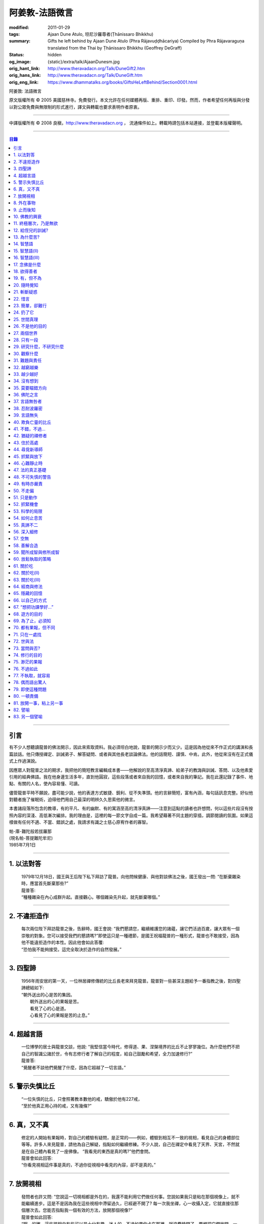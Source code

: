 阿姜敦-法語微言
===============

:modified: 2011-01-29
:tags: Ajaan Dune Atulo, 坦尼沙羅尊者(Ṭhānissaro Bhikkhu)
:summary: Gifts he left behind
          by Ajaan Dune Atulo
          (Phra Rājavuḍḍhācariya)
          Compiled by
          Phra Rājavaraguṇa
          translated from the Thai by
          Ṭhānissaro Bhikkhu (Geoffrey DeGraff)
:status: hidden
:og_image: {static}/extra/talk/AjaanDunesm.jpg
:orig_hant_link: http://www.theravadacn.org/Talk/DuneGift2.htm
:orig_hans_link: http://www.theravadacn.org/Talk/DuneGift.htm
:orig_eng_link: https://www.dhammatalks.org/books/GiftsHeLeftBehind/Section0001.html


.. role:: small
   :class: is-size-7


.. raw:: html

   <div class="columns">
     <div class="column has-background-grey-lighter is-two-thirds">

.. raw:: html

   <div class="container has-text-centered">

.. container:: title is-2

   阿姜敦: 法語微言

.. raw:: html

     [編輯]帕-菩提難陀牟尼
     <br>
     [英譯]坦尼沙羅尊者
     <br>
     [中譯]良稹
     <br>
     <strong>
       Gifts he left behind——The Dhamma Legacy of Phra Ajaan Dune Atulo (Phra Rājavuḍḍhācariya)
       <br>
       Compiled by Phra Rājavaraguṇa
       <br>
       Translated from the Thai by Venerable Ṭhānissaro Bhikkhu
     </strong>
   </div>

.. raw:: html

   </div>
   <div class="column has-background-light">

原文版權所有 © 2005 美國慈林寺。免費發行。本文允許在任何媒體再版、重排、重印、印發。然而，作者希望任何再版與分發以對公眾免費與無限制的形式進行，譯文與轉載也要求表明作者原衷。

----

中譯版權所有 © 2008 良稹，http://www.theravadacn.org ， 流通條件如上。轉載時請包括本站連接，並登載本版權聲明。

.. raw:: html

   </div>
   </div>

----

.. contents:: 目錄

----

引言
++++

有不少人想聽讀龍普的佛法開示，因此來索取資料。我必須坦白地說，龍普的開示少而又少。這是因為他從來不作正式的講演和長篇談話。他只傳授禪定、訓誡弟子、解答疑問、或者與其他長老談論佛法。他的話簡短、謹慎、中肯。此外，他從來沒有在正式儀式上作過演說。

因應眾人對龍普之法的期求，我把他的簡短教言編輯成本書——他解說的至高清淨真諦、給弟子的教誨與訓誡、答問、以及他素愛引用的經典佛語。我在他身邊生活多年，直到他圓寂，這些段落或者來自我的回憶，或者來自我的筆記。我在此還記錄了事件、地點、有關的人名，使內容易懂、可讀。

儘管龍普平時不願說，盡可能少說，他的表達方式敏捷、銳利、從不失準頭。他的言辭簡短，富有內涵，每句話訊息完整。好似他對聽者施了催眠術，迫得他們用自己最深的明辨久久思索他的微言。

本書諸段落所包含的教導，有的平凡、有的幽默、有的寓涵至高的清淨真諦——注意到這點的讀者也許想問，何以這些片段沒有按照內容的深淺、高低漸次編排。我的理由是，這裡的每一節文字自成一篇。我希望藉著不同主題的穿插，調節閱讀的氛圍。如果這樣做有任何不適、不當、錯誤之處，我請求有識之士慈心原宥作者的寡智。

.. container:: has-text-right

   | 帕-庫-難陀般若拔羅那
   | (現名帕-菩提難陀牟尼)
   | 1985年7月1日

----

1. 以法對答
+++++++++++

  | 1979年12月18日，國王與王后陛下私下拜訪了龍普。向他問候健康、與他對談佛法之後，國王發出一問: “在斷棄雜染時，應當首先斷棄那些?”
  | 龍普答:
  | “種種雜染在內心成群升起。直接觀心。哪個雜染先升起，就先斷棄哪個。”

----

2. 不違拒造作
+++++++++++++

  | 每次兩位陛下拜訪龍普之後，告辭時，國王會說: “我們懇請您，繼續維護您的諸蘊，讓它們活過百歲，讓大眾有一個崇敬的對象。您可以接受我們的懇請嗎?”即使這只是一種禮節，是國王祝福龍普的一種形式，龍普也不敢接受，因為他不能違拒造作的本性。因此他會如此答覆:
  | “恐怕我不能夠接受。這完全取決於造作的自然發展。”

----

3. 四聖諦
+++++++++

  | 1956年雨安居的第一天，一位林居禪修傳統的比丘長老來拜見龍普。龍普對一些甚深主題給予一番指教之後，對四聖諦總結如下:
  | “朝外送出的心是苦的集因。
  |  朝外送出的心的果報是苦。
  |  看見了心的心是道。
  |  心看見了心的果報是苦的止息。”

----

4. 超越言語
+++++++++++

  | 一位博學的居士與龍普交談，他說: “我堅信當今時代，修得道、果、涅槃境界的比丘不止寥寥幾位。為什麼他們不把自己的智識公諸於世，令有志修行者了解自己的程度，給自己鼓勵和希望，全力加速修行?”
  | 龍普答:
  | “覺醒者不談他們覺醒了什麼，因為它超越了一切言語。”

----

5. 警示失慎比丘
+++++++++++++++

  | “一位失慎的比丘，只會照著教本數他的戒，驕傲於他有227戒，
  | “至於他真正用心持的戒，又有幾條?”

----

6. 真，又不真
+++++++++++++

  | 修定的人開始有果報時，對自己的體驗有疑問，是正常的——例如，體驗到相互不一致的視相，看見自己的身體部位等等。許多人來見龍普，請他為自己解疑，指點如何繼續修練。不少人說，自己在禪定中看見了天界、天宮，不然就是在自己體內看見了一座佛像。 “我看見的東西是真的嗎?”他們會問。
  | 龍普會如此回答:
  | “你看見視相這件事是真的，不過你從視相中看見的內容，卻不是真的。”

----

7. 放開視相
+++++++++++

  | 發問者也許又問: “您說這一切視相都是外在的，我還不能利用它們做任何事。您說如果我只是粘在那個視像上，就不能繼續進步。這是不是因為我在這些視相中滯留過久，已經避不開了? 每一次我坐禪，心一收攝入定，它就直接往那個層次去。您能否指點我一個有效的方法，放開那個視像?”
  | 龍普會如此回答:
  | “啊，的確，這些視相中有些可以是十分有趣、迷人的。不過如果你卡在那裡，就浪費時間了。要想把它們放開，一個十分簡單的辦法是，不看視像的內容，看是什麼正在看。那樣，你不想看的東西自己會消失。”

----

8. 外在事物
+++++++++++

  | 1981年12月10日，龍普參加了坐落在曼谷素公維路的達摩蒙功寺的年度慶典。附近一所師範學院一大群短期出家的女士，前來討論她們的毘婆奢那修行成果。她們告訴他，心靜下來時，她們看見心裡有一座佛像。有的人說，自己看見了等待她們的天界大廈。有的人看見了庫拉摩尼塔(天界一座保存佛舍利的紀念塔)。她們對自己成功地修完了毘婆奢那似乎都十分自豪。
  | 龍普說:
  | “所有這些顯現出來讓你們看見的東西仍然是外在的。你們根本不能把它們當成真正的歸依。”

----

9. 止而後知
+++++++++++

  | 1964年3月，一大群學問僧和禪僧——他們是第一批“赴外傳法僧”——前來拜見龍普，請求開示與教誡，以便應用於傳播佛法。龍普為他們講授了甚深佛法，既可用於教導他人，也用於個人修行，親證該真諦的層次。結束時，他講了一段智慧之語，留給他們觀想:
  | “無論思考多少，你不會知道。
  | 只有止息思考時，你才知道。
  | 不過，為了知道，你還得依靠思考。 ”

----

10. 佛教的興衰
++++++++++++++

  | 那一次，龍普對那批傳法僧作了一番訓誡。有一段是這麼說的:
  | “你們出去宏揚佛陀的教導，既可以使佛教繁榮，也可以導致它的衰敗。我之所以這樣講，是因為每一位傳法僧都是起決定作用的因子。如果你去的時候，行為端正，心裡牢記自己是一名出家修行者，行為舉止與之相稱，那麼見到你的人，還未有信心者，將升起信心。有信心者，你的行為會增進他們的信心。不過，逆此道而行的傳法僧，將會破壞有信心者的信心，把尚未確立信心者推得更遠。因此，我要求你們，知行具足。不要失慎、自滿。不管你教他人做什麼，應當親自作出榜樣。”

----

11. 終極層次，乃是無欲
++++++++++++++++++++++

  | 1953年雨安居之前，龍普的一位晚年出家的親戚龍普淘，在跟隨阿姜貼與阿姜散在攀牙府遊方多年後，來拜訪龍普，進一步修學禪定。他對龍普以熟人的口吻說: “如今您造了傳戒廳，還有這麼一座美觀的大聚會廳，大概已經積累了巨大的福德了。”
  | 龍普答:
  | “我造這些，是為了給大家用的，是為了世間、為了寺院、為了宗教而造。如此而已。至於積累福德，我要這樣的福德幹什麼?”

----

12. 給侄兒的訓誡?
+++++++++++++++++

  | 二次大戰結束後的第六年，戰爭的遺傷仍然影響著每個家庭。糧食用品短缺，生活貧困艱難。特別是布匹奇缺。一位比丘或沙彌擁有一整套三片式的僧袍，算是十分幸運的了。
  | 我當時作為一大群沙彌中的一個，跟龍普住在一起。有一天龍普的侄子沙彌泊姆，看見沙彌查蓬穿著一套美觀的新僧袍，就問他: “你從那裡得到它的?” 沙彌查蓬告訴他: “正好輪到我隨侍龍普。他看見我的袍子破了，就給了我這件新的。”
  | 輪到沙彌泊姆給龍普按摩雙腳時，他穿了一件破僧袍，希望也能得到一件新的。等他完成工作後，龍普注意到侄兒撕破的僧袍，憐惜地起身打開櫥櫃，遞給侄兒一件物事，說:
  | “給，把它縫起來。不要穿著破成那樣的僧袍四處走。”
  | 沙彌泊姆很失望，不得不趕快從龍普手裡接過針線。

----

13. 為什麼苦?
+++++++++++++

  | 一位中年婦女有一次來拜見龍普。她講述了自己的生活狀況，說自己的社會地位良好，從來不缺什麼。不過她對兒子的不馴、不端、受種種不良娛樂的影響很不滿。兒子揮霍家產，令父母傷心，實在不堪忍受。她請求龍普指點，如何排解自己的苦，如何使兒子放棄邪道。
  | 龍普給了她這方面的一些建議，並且教導她如何靜心，如何放開。
  | 她走後，他評論道:
  | “如今的人為思想而苦。”

----

14. 智慧語
++++++++++

  | 龍普接著作了一段法義開示。他說: “物質上的東西在世間已經齊全了。缺乏明辨與能力的人們不能把握，難以養活自己。有明辨和能力的人，可以大量擁有世間有價值的東西，使自己在各種情形下生活便利、舒適。至於聖弟子，他們行事，是為了從所有那些東西中解脫，進入一無所有的境界，因為——
  | “在世間領域，有是有。在法的領域，有是無。”

----

15. 智慧語(II)
++++++++++++++

  | “當你能夠把心從它牽涉的一切事物中分離出來時，心就不再繫縛於憂傷。色、聲、香、味、觸，是好是壞，取決於心去外面以該種方式的造作。心無明辨時，它誤解事物。當它誤解事物時，就在一切綁束身心的事物影響之下痴迷。我們在身體上所受的惡果和懲罰，是別人多少能夠幫助解脫的。但是，內心在雜染與渴求的綁束下造起的惡果，只有我們自己才能學會解脫自己。”
  | “聖者們已經把自己從這兩方面的惡果中解脫出來了，因此苦不能壓倒他們。”

----

16. 智慧語(III)
+++++++++++++++

  | 當一個人剃去鬚髮，穿上僧袍時，那是他作為一位比丘的象徵。不過那只是外在的層次。只有當他從內在剃去心的糾結——一切低等所緣——才能稱他是一位內在層次上的比丘。
  | “頭髮剃去時，蝨子之類的小爬蟲便不能在那裡住了。同樣，當心脫出了種種所緣，脫出了造作時，苦便不能住了。當這成為你的正常狀態時，才能稱你是一位真正的比丘。”

----

17. 念佛是什麼
++++++++++++++

  | 1978年3月21日，龍普應邀去曼谷執教。在一次法義討論中，一些居士對默念“佛陀”的修法有疑問。龍普慈心為之解答:
  | “你禪修時，不要把心送出去。不要攀附任何知識。不管你從書本和老師那裡得到什麼知識，不要把它帶進來把事情複雜化。斬斷一切先入之見。接下來，讓你的一切知識來自禪定中內心發生的事。心靜止時，你自己會知道。不過你必須不斷地深修。等到事情該發展起來時，自己會發展起來。不管你知什麼，讓它來自你自己的心。
  | “來自靜止之心的知識是極其微妙深奧的。因此，讓你的知識來自靜止的心。
  | “讓心升起一所緣性。不要把它送到外面。讓心住在心內。讓心獨自禪定。讓它自顧自重複佛陀、佛陀、佛陀。接著真的佛陀(覺知)就會在心裡顯現。你自己會知道佛陀是什麼樣的。如此而已。沒多少別的……”
  | (轉錄自一盤磁帶)

----

18. 欲得善者
++++++++++++

  | 1983年9月初，內政部官員的妻子組成的主婦協會，由朱雅-吉拉羅特夫人帶領，來到泰東北做一些慈善事務。趁這個機會她們有一天晚上6:20來拜見龍普。
  | 頂禮、問安之後，她們從龍普那裡接受了一些佛牌。不過見他身體不適，便很快離去了。但有一位女士留了下來，趁這個特別的機會求龍普: “我想從龍普這裡也得到一樣好東西(指佛牌)。”
  | 龍普答: “你必須禪修才能得到好東西。當你禪修時，你的心將會平靜。你的言與行將會平靜。你的言與行將會良善。當你如此以良好的方式活命時，你將會喜樂。”
  | 這位婦女答道: “我有很多職責。沒有時間禪修啊。機關工作忙得我脫不開身，哪裡有時間禪修呢?”
  | 龍普解釋說:
  | “如果你有時間呼吸，你就有時間禪修。”

----

19. 有，但不為
++++++++++++++

  | 1979年，龍普去尖竹汶府休養，並且看望阿姜松察。那一次，一位來自曼谷的高階比丘——就是主管泰南地區僧務的布帕寺達摩瓦羅蘭堪比丘——也在那裡，他只比龍普小一歲，老來學修禪定。當他得知龍普也是一位禪僧時，很感興趣，於是拉著龍普就禪修的果報一事談了很長時間。他提到自己擔任許多職務，浪費了大好的生命從事學問和行政工作，一直到老年。他與龍普討論了禪修的種種問題，最後問他: “您是否還有嗔怒?”
  | 龍普立即回答:
  | “有，但我不把它拿起來。” [1]_

.. [1] 中譯註:又譯我不與它連接。

----

20. 隨時覺知
++++++++++++

  | 當龍普在曼谷朱拉隆功醫院治病時，有許許多多的人前來拜見、聽他說法。班容薩-空素先生也是其中對禪定有興趣的人之一。他是暖武里府僧伽檀那寺阿姜薩農的弟子，該寺如今是一所精嚴的禪修寺院。他在請教修法時，第一個問題是: “龍普，如何斬斷嗔怒?”
  | 龍普答:
  | “沒有誰在斬斷它。只有隨時覺知它。當你隨時覺知它時，它就自行消失了。”

----

21. 斬斷疑惑
++++++++++++

  | 在朱拉隆功醫院夜間照料龍普的不少比丘與沙彌，注意到有些夜晚凌晨一點之後，仍然聽見龍普在說法，這使他們疑惑不已。他大約解說十分鐘，接著誦一段吉祥經偈，似乎面前有一大批聽眾。起先，沒人敢問此事，不過發生多次後，他們實在忍不住疑惑，於是就問了。
  | 龍普告訴他們:
  | “這些疑惑和問題，不是修法之道。”

----

22. 惜言
++++++++

  | 武里喃府來了一大批修法者，由府城檢察官奔查-蘇孔塔警長帶領，前來禮拜龍普，聽聞佛法，請教如何使禪修更進一步。多數人已經跟許多著名的阿姜修習過，導師們對修行已作了種種解說，相互間不完全一致。這就使他們疑竇增生。於是他們請龍普推薦一條正確、易達的修行道。自謂修行時間難覓，若是能找到一條便捷之道，就再好不過了。
  | 龍普答:
  | “直接對心觀心。”

----

23. 簡單，卻難行
++++++++++++++++

  | 邦西空軍01電台的端坡-塔里察小組，由阿孔-坦尼帖率領，來到泰東北作集體供養，並且拜見諸寺院的阿姜。他們也來此停留，頂禮龍普、呈送供養、接受回贈的小紀念品。之後其中一些人便出去購物，另一些人找地安歇。不過，其中有四五個人留了下來，向龍普討教一個簡單的法門，幫助自己舒解內心時常感受的壓力和抑鬱。他們問，有什麼法子效果最快?
  | 龍普答:
  | “不把心送到外面去。”

----

24. 扔了它
++++++++++

  | 一位女教授，在聽了龍普的一場有關佛法修行的開示之後，向他請教的“服喪”的正確做法。她繼續說: “儘管拉瑪六世先王在位時頒布了一套良好的制度，如今人們不再遵守，正確地服喪了。近親或者遠親長輩過世時，照規矩應該服喪七日、五十日、百日。不過如今的人根本不守禮制。因此我想問您: 什麼是正確的服喪?”
  | 龍普答:
  | “喪事之苦是需要全知的。全知後，你就把它放開。為什麼要穿著它?”

----

25. 世間真理
++++++++++++

  | 一位華人女士，在頂禮龍普之後問他: “我必須搬到武里喃府帕空查區我的親戚那裡開店。問題是，親戚們對於什麼貨品暢銷，各各有一套主意，都在建議我賣這種、那種不同的貨品。我決定不了到底賣什麼。因此我來向您請教，我賣什麼貨品比較好。”
  | 龍普答:
  | “什麼貨品有人買，就好賣。”

----

26. 不是他的目的
++++++++++++++++

  | 1979年5月8日，有一行十幾位軍官前來頂禮龍普。當時已經很晚了，他們還要趕回曼谷。其中兩人官居中將。同龍普聊了一陣之後，這群人把掛在脖子上的佛牌取下，放在一個盤子裡，請龍普用他的定力祝福加持。他照做了，之後把佛牌交還。其中一位將軍問他: “我聽說您造過許多佛牌。哪一套最出名?”
  | 龍普答:
  | “都不出名。”

----

27. 兩個世界
++++++++++++

  | 來自遠方府會的三四位年輕人來看望龍普，當時他正坐在佛堂的露台上。從這些人的行為，他們坐相、談相之隨便，可以看出他們可能熟悉某類行為不端的比丘。更糟的是，他們顯然以為龍普對護身符有興趣，跟他大講送給自己法力護身符的密教大阿姜們。接著，他們一個個拉出掛在脖子上的護身符給龍普看。其中一個是用野豬的獠牙做的，一個是虎牙做的，還有一個是犀牛角。每個人都吹噓自己的護身符有了不得的法力，於是其中一個問龍普: “哎，龍普。這幾個當中，哪一個最好、最特別?”
  | 龍普似乎被逗樂了，他笑了笑說:
  | “沒有一個是好的。沒有一個特別了不起。它們都來自畜生。”

----

28. 只有一段
++++++++++++

  | 龍普有一次說: “1952年雨安居，我發願通讀全套巴利三藏，看一看佛陀言教的終點在哪裡，看一看聖諦的終點，苦滅的終點在哪裡——看佛陀是如何總結它的。我一直把經典讀完，邊讀邊思考，但是沒有哪一段觸及內心之深，令我可以確定地說: 這說的是苦的終點。這說的是道、果、涅槃的終點，
  | “只除了一段。舍利弗初證止息，出定後佛陀問他，‘舍利弗，你的膚色特別明亮，你的臉色特別光亮，你的心住於何處?’
  | “舍利弗答: ‘我的心住於空性。’
  | “只這一段，觸及了我的心。”

----

29. 研究什麼，不研究什麼
++++++++++++++++++++++++

  | 阿姜蘇親-蘇近諾多年前從法政大學獲得法學學位，高度崇尚修法。多年來他是龍普雷的弟子，後來聽說了龍普的名聲，便來跟他修習，最後剃度出家。跟隨龍普修習一段時間後，他想外出遊方，覓地隱修，於是前來告辭。
  | 龍普建議他:
  | “在戒律方面，要研究經典，直到你正確懂得每條戒律，能夠無誤奉行為止。至於法，讀得多了，就會有許多猜想，因此不要研究。只要專意修，就夠了。”

----

30. 觀察什麼
++++++++++++

  | 龍榻南中年後出家。他是個文盲，中部官話一句不會，但他的優點是好心、受教、勤懇負責、無可責咎。他看見其他比丘外出遊方，或者去跟別的阿姜修學時，起意效仿。於是請辭，龍普准許了。可他又擔心起來: “我不識字。也聽不懂他們的話。怎麼跟他們一起修呢?”
  | 龍普建議他:
  | “修行不是一個寫字、說話的問題。知道自己不懂，是個好的起點。修行之道是這樣的: 在戒律方面，要觀察他們的榜樣，觀察阿姜的榜樣。絲毫也不要偏離他的模式。在法的方面，連續觀察你自己的心。直接修練心。當你懂得自己的心時，它能夠使你懂得其它的一切。”

----

31. 難題與責任
++++++++++++++

  | 在僧伽事務上，除了必須處理大事小事之外，還有一個難題，就是缺少肯做住持的比丘。我們間或聽說比丘們爭當某個寺院的住持，不過龍普的弟子們必須被勸說或者命令，才去擔任其它寺院的住持。毫無例外，每年都有幾群居士來見龍普，請他派一位弟子去擔任他們寺院的住持。如果龍普認為某個比丘適合去，就會請他任職。不過多數情形下，那位比丘不願去。常見的藉口是: “我不會做建築工程。我不會訓練其他比丘。我不會開示。我不擅長公關接訪。因此我不想去。”
  | 龍普會回答說:
  | “那些事並不是真正必要的。你的唯一職責是遵守日常規矩: 托缽、吃飯、坐禪、行禪、打掃寺院、嚴守戒律。那就足夠了。至於建築工程，那有賴於居士護持者。做不做，由他們。” [2]_

.. [2] 中譯註: 據筆者所知的泰系寺院，寺產不是僧團擁有，而是由居士組成的寺院委員會所擁有。一所寺院最初的興起，也主要是居士捐地，邀有德僧伽住錫，讓自己獲得修福聽法修法的機會。因此有上文的居士請僧侶去他們的寺院做住持一說。

----

32. 越窮越樂
++++++++++++

  | 每晚五點，龍普在一位比丘或沙彌的助侍下洗溫水浴，這個習慣他一直保持到命終。浴畢，擦乾，感覺清新時，常常會即興講幾句法語。譬如，有一次他說:
  | “我們比丘，如果確立起身為比丘的滿足感，就會多有喜樂與安寧。不過，如果我們身為比丘，卻去追逐本份之外的其它角色，就會一直捲入在苦中。停止渴求、停止追逐時，那就是真正的比丘身份。當你是一位真正的比丘時，越窮越樂。”

----

33. 越少越好
++++++++++++

  | “即使你讀了整部巴利經典，記得大量的法，即使你可以精闢地解說它們，得到許多人的尊敬，即使你造了許多寺院建築，能夠詳盡解說無常、苦、非我——如果你仍然失慎，那麼你還沒有嘗得一絲法味，因為那些東西都是外在的。它們的目的也是外在的: 利益社會、利益他人、利益後代、或是作為佛教的象徵。唯一對你自己真正有用的東西是苦的解脫。
  | “只有你了解了那一顆心時，才能從苦中證得解脫。”

----

34. 沒有想到
++++++++++++

  | 龍普管轄的一所下院裡，住著一群五六位比丘。他們希望進一步嚴格修行，於是發願在雨安居期間禁語。除了每日課誦和兩週一次的波羅提木叉誦戒之外，一語不發。雨安居結束後，他們來頂禮龍普，報告自己的精嚴修持: 不僅完成了其它職責，還做到了在整個雨安居期間禁語。
  | 龍普微笑了一下說:
  | “不錯。不講話，就不犯妄語戒。不過你說自己止語，那是不可能的。只有證得止息的精微境界的聖弟子，受與想終止了，才能夠止語。除此之外，人人都在不停地說，連日連夜。特別是那些發誓止語的人。說得比誰都多，只是他們不發出別人聽得見的聲音罷了。”

----

35. 莫要瞄錯方向
++++++++++++++++

  | 龍普除了講說發自內心的智慧，也會引用自己讀過的經文。他覺得哪一段可以作為簡短直接，對修行重要，就會對我們重複。比如，他喜歡引用的佛陀教言之一是這一段: “比丘們，這梵行生活的修練，不是為了欺騙公眾，不是為了贏得尊敬，不是為了利益、供養、名聲; 不是為了挫敗其它教派。這梵行生活是為了自律、斷棄、無欲、止苦。”
  | 龍普接著會說:
  | “出家人和修法者，必須瞄準這個方向修。除此以外的方向都錯。”

----

36. 佛陀之言
++++++++++++

  | 龍普有一次說: “人們，只要是凡夫，都有自己的驕傲和自己的意見。只要他們自驕，就難以同他人的看法一致。當他們的意見相左時，就導致繼續的爭論。至於已證法的聖者，他沒有什麼可以跟誰爭論的。無論別人怎麼看事物，他當作別人的事，把它放開。正如佛陀說:
  | “比丘們，世間的智者凡是說什麼存在，我也說存在。世間的智者凡是說什麼不存在，我也說不存在。我不與世間爭。世間與我爭。”

----

37. 言語無咎者
++++++++++++++

  | 1983年2月21日，龍普病重，住在曼谷朱拉隆功醫院。龍普桑-阿近查諾來病房探望。當時龍普正在休息。龍普桑在旁邊坐下，合掌禮敬。龍普也合掌回敬。接著兩人坐在那裡，良久靜止。最後，過了長長的一段時間，龍普桑再次合掌，道: “我去了。”
  | “好，”龍普答。
  | 整整兩個小時，我聽見他們只說了這些。龍普桑離開後，我忍不住問龍普: “龍普桑來坐了好久。為什麼您跟他什麼也沒說?”
  | 龍普答:
  | “所做已辦。沒有必要再說什麼了。”

----

38. 忍耐波羅密
++++++++++++++

  | 我在龍普身邊生活多年，從來沒有看見他表現出被什麼事困擾得不堪忍受的狀態。我也從來沒有聽他抱怨過任何事。譬如，他作什麼儀式的首座長老時，從來不挑剔，也不要求主辦者改變什麼來應合自己。無論被請去哪裡，哪怕必須坐很久，哪怕天氣悶熱潮濕，他從不抱怨。生病疼痛時、僧食來遲時、無論多餓，從無怨言。食物淡而無味時，也從不要添什麼調料。另一方面，看見別的高年資比丘出言挑剔，要求特殊待遇時，他會評一句:
  | “這點小事也不能忍? 不能忍它，怎麼能戰勝雜染與渴求?”

----

39. 言語無失
++++++++++++

  | 龍普言語清淨，因為他說話有的放矢。從來不因為言辭給自己和別人造成麻煩。即使有人試圖引誘他批評別人，他也不上當。
  | 許多次，人們來對他說: “龍普，為什麼我們有一些全國知名的導師喜歡攻擊他人、詆毀社會、非議其他長老比丘呢? 即使付錢給我，我也不會去尊敬那樣的比丘。”
  | 龍普會這樣回答:
  | “他們的知識與理解層次是那樣的。他們所講的，自然是符合他們的知識層次。沒有人在付錢要你去尊敬他們。不想尊敬他們，就不尊敬。他們也許不介意。”

----

40. 欺負亡靈的比丘
++++++++++++++++++

  | 一般來說，龍普喜歡鼓勵比丘與沙彌專意在林間遊方禪修，行頭陀行。有一次，一大群資歷不等的弟子來參加一次聚會，他鼓勵他們在野外尋找僻靜處，住在山上或岩洞中，加速修行。那樣做，他們將可以使心脫離低等狀態。
  | 一位比丘不加思索地說: “我不敢去那些地方。我怕被亡靈欺負。”
  | 龍普當即反對:
  | “哪有亡靈欺負比丘? 只有比丘欺負亡靈——而且還大張旗鼓。想一想。居家者拿來布施的財物，幾乎都是為了把福德迴向給祖先和眷屬的亡靈——給他們的父母、祖父母、兄弟姐妹。我們比丘們行止得當嗎? 我們把福德送給亡靈時的心理素質如何? 要小心，不要做欺負亡靈的比丘。”

----

41. 不錯，不過…
+++++++++++++++

  | 當前有許多禪修者熱心找新的導師，新的禪修中心。正如好彩票的人熱心找預告中獎號碼的比丘，好護身符的人熱心找製造法力護身符的比丘，同樣地，毘婆奢那的熱心者喜歡找毘婆奢那導師。有許多這樣的人，在對某一位導師滿意時，就對別人盛讚那位導師，試圖說服別人同意自己的觀點和對那位導師的尊敬。 [3]_ 特別是如今，有一些著名的演說者們，把自己的法錄了音，在全國販賣。有一次，一位婦女買了一位著名演說者的許多磁帶送給龍普，他卻沒有聽。一是他生來未曾擁有一台收音機或錄音機。二是即使有，他也不會用。後來有人買來錄音機，把這些磁帶放給龍普聽。之後問他有什麼想法。他說:
  | “不錯。他表達自己意見的方式十分優雅，講了很多，不過我沒有發現什麼實質性的東西。每一次你聽什麼，應當能從中得到學法、修法、證法的法味。那就是有實質了。”

.. [3] 中譯註: 毘婆奢那禪法，是近代流行的一種修法的名稱。當時泰國有一些比丘和居士，本身沒有定的根柢，才學了短期的毘婆奢那修法，就開班傳授，四處推廣，時而對上座部傳統的修定法門加以貶低。造成一些混淆。這就是本篇與後篇的背景。

----

42. 猶疑的禪修者
++++++++++++++++

  | 目前，許多有志禪修的人對什麼是正確的修法極其混淆、猶疑。那些剛剛起步的人，尤其如此，因為禪修導師們對如何禪修，建議常常不一。更糟的是，有些導師不但不以公允、客觀的方式加以解說，甚至不願承認其他導師或修法也可以是正確的。不止一兩位還表現出對其它法門的鄙視。
  | 由於許多有這類疑問的人常常來向龍普請教，我時常聽見他對人們如此解釋:
  | “開始禪修時，可以採用任何方法，因為它們都把你引向同樣的果報。有這麼多方法，是因為人們有不同的傾向。因此得有不同的意像用來專注，有‘佛陀'、‘阿羅漢'等不同的詞用來默念---以它們作為工具，讓心初步在其周圍匯集起來、安定下來。當心凝聚起來、靜止下來時，禪定用詞自己會離去。那時，所有的方法都歸入同一轍道。換句話說，它的超越狀態是明辨，它的精髓是解脫。”

----

43. 住於高處
++++++++++++

  | 來拜見他的人，個個都說儘管他年近百歲，依然膚色明亮、身體健全。連我們這些一直在他身邊的人，也很少看見他面容暗淡、疲倦、或者因為生氣或疼痛而緊皺。他的平常狀態一貫是安靜、怡然。他很少生病，一直情緒良好，從不因事激動，對毀譽泰然處之。
  | 有一次禪僧長老們聚會，在討論如何描述超越憂苦者的平常心態時，龍普說:
  | “不憂慮、不執取: 那就是行者的常住心。”

----

44. 尋覓新導師
++++++++++++++

  | 如今修法的人有兩類: 第一類人，學了修行原則，或者從一位導師處受教，走上修行道之後，便決意沿著那條道竭盡全力地修。另一類人，即使已經從導師那裡接受了良好的指點，已經了解了修行的正確原則，卻不真正用心。自己修行鬆懈，卻又喜好外出尋覓其它[體系的]禪修中心，其它[體系的]禪修導師。聽說哪裡有好的禪修中心，又趕去那裡。這樣的禪修者不在少數。
  | 龍普有一次這樣教導弟子:
  | “你去許多禪修中心，跟許多導師學習時，你的修行不會有結果，因為你去很多中心，就等於你一次又一次從頭學起。你的修行不會證得確定的原則。有時反而使你遲疑不決。心不堅實。你的修行不但不進步，反而退失。”

----

45. 抓緊與放下
++++++++++++++

  | 學法與修法者有兩類。第一類人，學法與修法，真正是為了從苦中解脫。第二類人，學法與修法，是為了吹噓自己的本事，成天爭論，以為能背誦多少經文、廣引諸家導師言教，就說明自己如何了不起。許多時候，這第二類人來看龍普時，不但不向他請教如何修法，反而對他大肆宣揚自己的知識和見解。儘管如此，他一如既往地坐聽他們的宏論。甚至等他們講完後，他還會加一句:
  | “執著經文與導師的人，是不能從苦中解脫的。不過希望從苦中解脫的人，的確需要依靠經典與導師。”

----

46. 心難靜止時
++++++++++++++

  | 修定時，不可能人人以同樣的速度得果報。有的人得快果報，有的人得慢果報。甚至還有的人，似乎根本嘗不到一點靜止的法味。儘管如此，他們仍不可灰心。在心的領域精進努力，比起布施與持戒，是一種更高的福德形式。龍普的弟子當中，常常有不少人問他: “我一直在嘗試禪修，已經很久了。可是我的心從來不能靜止。它總出去遊蕩。有什麼別的修法?”
  | 龍普有時會建議以下的另類法門:
  | “心不靜止，你起碼可以保證不讓它遊蕩得太遠。用你的念，使心完全只停住在身內。看見它的無常、苦、非我。發展身體不淨、無實質的辨識。當心以這種方式明察時，它將會升起厭離、不熱中、離欲。這樣做，也可以斬斷諸執蘊。”

----

47. 法的真正基礎
++++++++++++++++

  | 有一事，是禪修者津津樂道的，那就是: “你在坐禪時，看見了什麼?”不然，他們就抱怨自己坐禪許久，什麼也沒看見。再不然，就一直談論自己看見了這事那事。這給一些人造成誤解，以為禪修時，想要看見什麼，就能看見。
  | 龍普常常提醒這些人，這種期望完全是錯誤的。因為禪修的目的是進入法的真正基礎。
  | “法的真正基礎是心，因此專注於觀心。對你自己的心，達到銳利覺察的程度。當你敏覺自心時，就有了法的基礎。”

----

48. 不可失慎的警告
++++++++++++++++++

  | 為了警誡比丘沙彌們遠離無慎、失慎的行為，龍普常常選擇一針見血的方式責備他們:
  | “居士們為了賺取養活家庭、兒孫需要的吃用和金錢，艱難地謀生。不管多麼疲勞，還得繼續撐下去。同時，他們想要修福，於是犧牲一部分財物來做福德。他們早早起身做好可口的飯菜，放在我們的缽裡。在把飯菜放進缽之前，把食物高舉過頭，發一個願。供養完畢，退後下蹲，合掌再次禮敬。他們這樣做，是因為想從支持我們修行當中得到福德。
  |
  | “我們的修行有什麼樣的福德可以給他們? 你們的行為方式是否能夠問心無愧地受他們的供養、吃他們的食物?”

----

49. 有時亦嚴責
++++++++++++++

  | 阿姜桑熱自幼出家，直到年近六十。他是一位禪修導師，自己行持嚴格，風評甚好，受到許多人的尊敬。可是他卻沒有一直繼續走下去。他愛上了一位護持者的女兒，心退墮了。於是他向龍普請辭，預備還俗、結婚。
  | 大家對這個消息十分吃驚，不可置信，因為看他的修行程度，人們以為他會做一輩子的沙門。如果消息屬實，這對禪修團體是一個相當大的打擊。為此，同輩長老和他的弟子多方使他改變主意，放棄還俗。龍普特別把他召去，勸他放棄那些計劃，然而未果。最後，阿姜桑熱對他說: “我待不下去了。每次我坐禪時，看見她的臉就在我跟前飄動。”
  | 龍普大聲回答: “那是因為你沒有觀想你自己的心。你在觀想她的臀。你當然只會看見她的臀。走吧。隨便你去哪裡。”

----

50. 不走偏
++++++++++

  | 我在龍普身邊住了三十多年，隨侍他一直到圓寂。據我的觀察，他的修行始終如法如律，合乎以滅苦為唯一目標的正道。他從不走偏道，跟咒語、鎮邪物等不當活動 從無任何牽扯。當人們請他對自己的頭吹氣祝福時，他會問: “為什麼要我朝你的頭吹氣?”當人們請他在自己的車上畫吉祥符時，他會說: “為什麼畫吉祥符?”當人們請他為自己的活動選一個吉祥的日子或月份時，他會說: “哪一日都是好日。”
  | 或者，當他嚼檳榔時，人們要他的檳榔渣，他會說:
  | “要它幹什麼? 它不乾淨。”

----

51. 只是動作
++++++++++++

  | 有時候我心裡不安，怕自己錯誤地夥同眾人，說服龍普做了一些他無意做的事。第一次，是他參加色軍府帕-素塔瓦寺阿姜曼紀念館開幕式的時候。當時，有不少禪修導師在場，許多居家人便去拜見、求福。不少人求龍普對他們的頭吹氣加持。我見他坐在那裡默不回應時，便求他: “請做一下吧，完了就沒事了。”於是他便對他們吹氣。過了一陣，他還不能脫身，便在車上畫了吉祥符。人們向他要佛牌，到後來不勝其擾，他便允許以他的名義造佛牌。人們為佛牌舉行誦經加持時，他同情他們，於是參加了加持儀式，點燃 “勝利”蠟燭，參與他們的念誦。
  | 不過後來，龍普說了一段話，讓我鬆了一大口氣。
  | “我做這些事，只是隨順社會規範的一種外在的身體動作。它不是趨向緣起、生存層次、或者趨向道、果、涅槃等的心的動作。”

----

52. 抓緊機會
++++++++++++

  | “法的八萬四千部經，都只是為了讓人們轉過來觀心的策略。佛陀的教導多，是因為人們的雜染多。儘管如此，滅苦之道只有一條: 涅槃。我們現在這個正確修法的機會，是極其稀少的。如果讓它失去，此生就沒有機會證得解脫了，我們就得迷失在妄見裡，長久長久，才能再次得遇同樣的法。因此，如今我們已經得到佛陀的教言，應當趕快修練，證得解脫。否則，我們將錯失這個好機會。當聖諦被遺忘時，黑暗將會在漫長的歲月裡籠罩眾生。”

----

53. 科學的局限
++++++++++++++

  | 龍普不止一次地類比說法。有一次他說:
  | “外在的明辨是假想的明辨。它不能使心領悟涅槃。如果你想入涅槃，必須依靠聖道的明辨。像愛因斯坦那樣的科學家，他們的知識是十分博大、有力的。可以把最小的原子分裂開，進入第四維度。不過，愛因斯坦不懂得涅槃，因此他不能入涅槃。
  | “只有在聖道中證得明智，才能夠趨向真正的覺醒、徹底的覺醒、完全的覺醒。只有那才能趨向滅苦、趨向涅槃。”

----

54. 如何止息苦
++++++++++++++

  | 1977年內政部發生了不少麻煩事件，令高官們焦頭爛額——失財、丟官、責難、受苦。當然，憂苦傳播開來，也影響了官員的妻兒。因此有一天，一些高官太太來拜見龍普，跟他訴苦，希望指點排解之道。
  | 他告訴她們:
  | “人對已經過去了的身外事，不應當傷感、牽掛，因為那些事已經具足正確地完成了它們的功能。”

----

55. 真諦不二
++++++++++++

  | 不少讀過許多書的人評論說，龍普的教導與禪宗或者壇經十分相似。我問過他多次，最後他以一種事不關己的方式答道:
  | “法的一切真諦早已存在於世上。佛陀覺悟到這些真諦時，把它們指出來，傳給世間的眾生。因為眾生各各不同，有粗有細，他必須用許多言辭，總共八萬四千部。智者面對求道者，在選擇最適合的解說詞語時，必須用最完全合乎真諦的方式，而不是拘泥於文字。”

----

56. 深入細修
++++++++++++

  | 克芒森林寺的阿姜貝來與龍普討論修定，他說: “我修定已經很長時間了。已經可以長久住於安止定。出定時，有時會有一種強烈的喜樂自在感，持久不衰。有時有一種光亮感，我可以全面覺知身體。接下來我應當再做什麼?”
  | 龍普答:
  | “用那個安止定的力量觀心。然後放開一切攀緣，什麼也不剩。”

----

57. 空無
++++++++

  | 後來，阿姜貝與兩位比丘，還有一大群居士前來拜見龍普。龍普對新來者講授如何修行之後，阿姜貝再次向龍普請教上次的問題。他說:“放開一切所緣，我只能短時為之，我做不到久住。”
  | 龍普說:
  | “即使你只能暫時放開一切所緣，如果你不真正仔細地觀察心，或者你的念還沒有達到全方位，你可能只是放開了一個粗顯的所緣，挪到一個更精細的所緣上而已。因此，你必須停止一切思考，讓心定在空無上。”

----

58. 善解合造
++++++++++++

  | 有人說: “我讀過有關您的生平介紹，裡面有一段說，您在遊方修行期間，對心如何合造雜染、雜染如何合造心，有了善解。那是什麼意思呢?”
  | 龍普答:
  | “‘心合造雜染，’是指心逼迫意、語、行，從而使外在事物變成‘有’, 令它們是好、是壞，升起業的果報，接著攀附那些東西，想:‘那是我，那是我自己。那是我的。那是他們的。’
  | “‘雜染合造心，’是指外在事物進來迫使心服從它們的力量，作一些不停地偏離真相的斷定，把心綁在它有一個自我的想法上。”

----

59. 聞所成智與修所成智
++++++++++++++++++++++

  | 有人說: “我從書本上背下來的有關戒德、定力、明辨、解脫的教導，還有各位阿姜的教導，與龍普對它們的精髓的理解，是否一致?”
  | 龍普答:
  | “戒，意思是一顆無咎之心的正態，那顆心把自己裝備起來，抵制各種惡。定，來自持守那個戒的果報，也就是一顆堅實、寂止的心，那股力量會把它送到下一步，明辨——也就是‘覺知’——是一顆空性、輕安、如實透徹地明察事物的心。解脫，則是一顆從那種[明辨的]空性契入[解脫的]空性的心。換句話說，它放開了輕安，所剩的狀態裡，它是無，它什麼也沒有，絲毫沒有餘下的思想。”

----

60. 放鬆執取的策略
++++++++++++++++++

  | 有人說: “當我入定靜止時，我試著令心牢固定住在那個靜止中。可是當心遭遇某個所緣或客體時，它就一直去看，結果我試圖維持的那個基礎就失去了。
  | 龍普答:
  | “如果是那種情形，就說明你的定力的韌性不足。如果這些所緣尤其猛烈——特別是，它們涉及你的弱點時——你必須用觀想的方法對治。開始時，觀想最粗糙的自然現象——也就是身體[色]——把它一直分析到精細的成分。當你觀察它，達到徹底清楚的地步時，接下來是觀想心理現象[名]——你過去分析過的一切法，譬如黑與白、暗與明之法[素質]，成對地辨析。” [4]_

.. [4] 中譯註:指辨別區分善巧與不善巧的心態或心理素質。

----

61. 關於吃
++++++++++

  | 有一群比丘在雨安居之前來拜見龍普。其中一個說: “我禪修很久了，也得到了一些寧靜。不過我對吃肉一直很介意。甚至於看見肉，我就為那個動物難過，我吃肉而必須犧牲它，讓我很難過。似乎我沒有慈悲心。這樣憂慮時，我的心難以平靜。”
  | 龍普說:
  | “當一位比丘攝取四種必需品時，他應當首先觀想。如果觀想時，他看見吃肉是一種形式的壓迫，它顯示出對動物缺少慈悲心，那麼他應當戒肉食素。”

----

62. 關於吃(II)
++++++++++++++

  | 三四個月之後，同一群比丘在雨安居結束時又來拜見龍普。告訴他說: “我們整個雨安居都吃素。在我們所在的帕薩區空克廊村，居民不懂得素食。我們很難得到素食，而且對供養我們的人也是很大的麻煩。有些比丘到後來身體虛弱，有的幾乎堅持不到雨安居結束。我們沒有能夠如期在禪修中精進。”
  | 龍普說:
  | “當一位比丘攝取四種必需品時，應當首先觀想。如果在觀想時，他看見，面前的食物——無論如何是蔬菜、還是肉、魚、米飯——是三淨肉，也就是，自己沒有看見、聽見、或者疑心動物是專門為供養自己而被殺死，而且這食物是他以正當方式獲得的，是居家人出於信仰而供養的，那麼他應當把牠吃了。我們的導師們的修行模式也是如此。”

----

63. 關於吃(III)
+++++++++++++++

  | 1979年3月下弦月的第二天，龍普住在帕空查森林寺裡。晚上八點後，一群喜歡到處遊方，在靠近人多的地方駐營休息的比丘也來本寺過夜。在拜見龍普之後，他們講述了自己修行中的突出特點。他們說: “食肉的人，是在支持屠殺動物。素食者體現了高度的慈悲。改吃素時，心變得更加平靜、清涼，這就是明證。”
  | 龍普答:
  | “很好。你們能成為素食者很好。我表示欽佩。至於仍然食肉的人，如果那種肉是三淨肉——也就是說，沒有親見、親聞、或者疑心動物之被殺是專門為了給自己提供食物——而且，該食物是以純淨的方式得到，那麼食這種肉並不違法違律。不過，你說你的心變得平靜、清涼，那是你決意如法如律修行的力量所致。與胃裡的新舊食物無關。”

----

64. 經商與修法
++++++++++++++

  | 一群商人說: “我們做商人的有我們的職責，也就是說，有時侯得誇大事物、或者賺取高利，但我們極其想修定，而且已經開始修了。不過有人告訴我們，憑我們的生計，是不能禪修的。龍普，您說如何? 因為他們說，販物牟利，是罪過的。”
  | 龍普說:
  | “為了活命，人人需要一個職業。每一種職業當中，什麼是正確、合適的做法，有它自己的標準。當你正確服從那些標準時，就算是中性的——不算福德、也不算罪過。至於修法，那是你應當做的，因為只有修法的人才適合在任何情形下工作。”

----

65. 隱藏的回憶
++++++++++++++

  | 有一次，龍普住在姚塔帕時森林寺，一大群比丘、沙彌前來拜見。聽了他的開示後，龍榻普羅——他老年出家，但修持嚴格——對龍普說: “我出家也有相當年頭了。但還是不能夠斬斷對過去的執取。無論我如何把心定在當下，我發現念還是會中斷，又回到過去。您能否再告訴我一個停止它的辦法?”
  | 龍普答:
  | “不要讓心追逐外在的所緣。如果你的念出了空檔，那麼你一覺察到，立刻把它拉回來。不要讓它去看那些所緣是好是壞、是樂是痛。不要陷進去。但是也不要用強力去斬斷。”

----

66. 以自己的方式
++++++++++++++++

  | 1977年左右，龍普應邀去位於曼谷素公維路的達摩蒙功寺參加一項慶典。在典禮上，有一個儀式是對佛像，佛牌的加持，他被請去 “坐護”。儀式完畢後，他來到外面一個小棚裡休息。在那裡，他對一大群當時在曼谷學習的親弟子們談話。其中一位比丘評論說，他過去從來沒有見過龍普參加這樣的儀式，不知否是這是第一次。接著他又問，怎樣 “坐護”?
  | 龍普答:
  | “我不知道別的阿姜在‘坐護'或‘坐佑'時都在做什麼。至於我，我只是照老樣子入三摩地。”

----

67. “想把功課學好...”
+++++++++++++++++++++

  | 一位年輕的女孩有一次對龍普說: “我聽索薩-孔素阿公說，凡是想變聰明、學習好的人，應當首先練習坐禪，令心靜止。我想變聰明、學習好，因此一直試圖禪修，使心靜止。可是它從來不肯靜下來。有時我比以前更加躁動不安。當我的心不能這樣子靜下來時，怎麼才能夠把功課學好呢?”
  | 龍普答:
  | “把注意力放在心上，知道你正在學的究竟是什麼，那樣會幫助你把功課學好。心不靜時，讓它知道，它不靜。因為你太想要它靜了，它就不靜。只要繼續平靜地禪修，總有一天它會聽你的話，靜下來。”

----

68. 遊方的目的
++++++++++++++

  | 有些比丘、沙彌，在雨安居後，喜歡成群結隊地去各處遊方。個個大肆張揚，準備他的必需品和全套的頭陀裝備。不過許多人的行止卻偏離了遊方隱修的目的。例如，有些人穿著苦行頭陀的行頭，卻去坐空調車。有些人去訪問在公司辦公室的老朋友。
  | 因此，有一次，龍普在一大群禪僧的集會中說:
  | “把自己打扮成好看的遊方僧，根本是不合適的。它背離了外出遊方的本意。你們每個人應當多想想這件事。遊方禪修的目的只有一個: 訓練心、精修心、使它無染。只讓身體出去遊蕩修練，卻不把心也帶著，根本沒有什麼殊勝的地方。”

----

69. 為了止，必須知
++++++++++++++++++

  | 一位禪修者有一次對龍普說: “我聽從您的教導，一直在試圖終止思考。可是從來沒有成功。更糟的是，我感到十分挫折，腦子昏昏沉沉的。不過，我堅信您教的沒有錯，因此我想請教下一步怎麼做。”
  | 龍普答道:
  | “那說明你沒聽懂。我告訴你停止思考，但你一直只是在思考停止思考，因此，怎麼會有真正的停止呢? 扔掉你對停止思考的無明。放棄你對停止思考的想法。如此而已。”

----

70. 都有果報，但不同
++++++++++++++++++++

  | 龍普的生日是十一月下弦月的第二天，也就是每年雨安居結束後的第二天。因此他的弟子，學問僧也好，禪修僧也好，都喜歡在那天趕來頂禮他，或者請教禪修上的問題，或者報告自己在上個雨安居裡的修行成果。這個傳統，在他還活著時，一直持續著。
  |
  | 一次，在詳細指點修行之後，龍普講了以下幾句結束語:
  | “通過讀與聽研究法，得到的是辨識與概念的果報。通過修練研究法，得到的是實際層次的法在心裡的果報。”

----

71. 只在一處找
++++++++++++++

  | 龍普的弟子當中，摩訶陶維薩比丘是第一位通過巴利文最高級第九級考試的。因此，以龍普的名義，布拉帕寺主持了一次慶祝他這項成就的活動。
  | 摩訶陶維薩比丘頂禮龍普後，龍普給了他以下一段短小的訓誡:
  | “能考過九級考試，說明你很用功、足夠聰明、是一位聖典的專家，因為這相當於是學業的終點了。不過，只對學習有興趣，是不能帶來苦的解脫的。你必須同樣對心的修練也有興趣。
  | “法的所有八萬四千部，都來自佛陀的心。一切來自那個心。無論你想知道什麼，你可以在心裡找。”

----

72. 世與法
++++++++++

  | 1979年3月12日，龍普去了色軍府普旁山的聖久洞寺，隱居休養了十多天。離開前的最後一天晚上，寺院的阿姜蘇瓦特和其他比丘沙彌前來拜見。
  | 龍普評論說:
  | “在此地休息很舒適。空氣好。禪修輕鬆。它使我想到早年遊方的日子。”
  | 接著，他作了一場法義開示，其中包括以下一段話:
  | “能知道的都屬於世間。至於沒有知者的，那是法。世間事總是成對而來，法卻是一件事通到底。”

----

73. 當問與否?
+++++++++++++

  | 許多人，居士也好，比丘也好，對修行有興趣，他們不僅用心修，而且也喜歡尋找善巧導師的指點。
  | 有一次，一群來自中部的禪僧前來長住，聆聽龍普說法，聽從他的禪修指導。其中一位比丘把自己的感受告訴龍普: “我找過許多導師，儘管他們教得都很好，他們一般或者只教戒律，或者只教遊方苦行，或者只教修定的樂與止。至於您，您教的是直達頂峰的途徑: 非我、空性、涅槃。請原諒我那麼直率地問，既然您教導涅槃，您是否已經證得?”
  | 龍普答:
  | “沒有什麼證得，沒有什麼未證得。”

----

74. 修行的目的
++++++++++++++

  | 阿姜貝是龍普的近親，住在克芒寺。儘管他老年出家，但是禪修和苦行極其嚴格。龍普有一次稱讚他的修行已經獲得善果。阿姜貝病重將死時，想見龍普最後一面，向他告別。我把這事告訴了龍普。他到那裡時，阿姜貝起身，向他頂禮，接著又躺回到席子上，什麼也沒有說。但是他臉上的微笑和喜悅是顯而易見的。
  | 龍普以清楚而溫和的聲音對他說:
  | “你一直精進修習的那一切，在這個時候派上用處了。死亡那一刻來臨時，使心合一，然後停止專注，放開一切。”

----

75. 渺茫的果報
++++++++++++++

  | 當居士們來看龍普時，他一般不問什麼遙遠的問題。通常他會問: “你修過禪定嗎?”有些人答有，有些答沒有。
  | 有位女士，屬於後一類，比其他人更大膽直言。她說: “我看呀，我們就不用費勁修那個禪定了。每年我都聽《大本生詞》(講述佛陀前身毗桑塔羅王子的長篇詩歌) [5]_ ，在不同的寺院裡起碼聽過十三遍。那裡的比丘們說，聽《大本生詞》可以保證我重生在聖彌勒佛住世的時候，我在那裡一定過得快樂、輕鬆。因此，為什麼要禪修，讓自己過得不舒服呢?”
  | 龍普說:
  | “殊勝的東西就在面前，你沒有興趣。反而把希望寄託在傳說中的遙遠事情上。這是沒有希望的人的標誌。當喬達摩佛所傳的道、果、涅槃仍然完整在世時，你卻徘徊不定，對它們提不起一點興趣，那麼等到聖彌勒佛的教法來到時，你會更加地徘徊不定。”

.. [5] 中譯註: 《大本生詞》是根據這段佛本生故事編成的泰文長詩,共十二章。每年在寺院由十二名比丘吟誦,長達一天。該儀式在北部和東北部十分流行。

----

76. 不過如此
++++++++++++

  | 有時，當龍普注意到來跟他修法的人依然猶疑不決，渴求純粹是世間的快樂和享受，以至於還不願放開它們，去修習佛法時，會給他們講一段教言，讓他們去思考，對事物達到如實知見。
  | “我要你們大家仔細審查喜樂，看一看究竟什麼時候是你一生當中最喜樂的。你真正對著它看的時候，就會知道，它不過如此，跟你經歷過的其它東西相比，沒多大差別。為什麼沒多大差別呢? 因為世間本身不過如此。它能給的就是那麼多——一次次重複，就是這些東西。生、老、病、死，一次又一次。怎麼也得有一種喜樂，比它更超越、比它更殊勝、比它更安穩。這就是為什麼聖弟子放棄了有限的喜樂，尋找一種來自身寂止、心寂止、雜染寂止的喜樂。那是安穩的喜樂，無可相比。”

----

77. 不執取，就容易
++++++++++++++++++

  | 龍普每年雨安居在布拉帕寺執教，五十多年從無例外。這所寺院位於素輦府城的市中心，正對政府大樓，旁鄰法院。因此，汽車卡車不停地擾亂著寺院的寧靜。特別是一年一度的大象節，或是任何一個節日，一連七天、十五天，嘈雜聲響不絕，通宵燈火不滅。那些心依然缺乏韌力的比丘沙彌們特別感其騷擾。
  | 每次他們對龍普提出這件事時，總是得到同樣的回答:
  | “為什麼浪費時間對那些東西感興趣呢? 燈光本來就是亮的。雜音本來就是響的。它們的功能就是這樣。你不專注聽，就完了。行事不要抗拒周遭，因為它們本然如此。要以深度明辨，達到真正的理解，就是這樣。”

----

78. 偶而語出驚人
++++++++++++++++

  | 我有一個缺點，喜歡跟龍普半開玩笑地說話。這是因為他從來不惱。身邊的比丘沙彌們也總是很容易接近他。有一次我問他: “經上說，天神成百億地來聽佛陀說法。有那麼大的空間容納他們嗎? 佛陀的聲音足夠大，他們能都聽見嗎?”
  | 龍普的回答令我驚呆了，我從來沒有在經文中讀到過，也從來沒有聽任何人這麼講過。而且只在他病重臨終時我才聽他說過這件事。
  | 他說:
  | “哪怕天神成百萬億地聚集起來也沒問題。因為一個原子的空間足可以容納八個天神。”

----

79. 即使這種問題
++++++++++++++++

  | 有一個不可追解的問題，無論成人孩童、無論聰明愚笨，一直在無謂地爭論，從未達成共識。這個問題是: 先有雞還是先有蛋? 多數情形下，人們只是玩笑式地抬槓，從來不求什麼結論。儘管如此，還是有人對龍普提出這個問題，心裡也估計他不會作答。不過後來，我終於聽見他對這個問題作了一個獨一無二的答覆。有一天奔比丘來給龍普按摩腳，他問: “龍普，是先有雞還是先有蛋?”
  | 龍普答:
  | “它們一起來。”

----

80. 一頓責備
++++++++++++

  | 有些人，自己根本沒怎麼禪修，卻來問如何精進，才能立馬見到果報。有時對這種人，龍普似乎有些不滿。
  | 他會責備他們:
  | “我們修行是為了自御、為了離棄、為了離欲、為了終結苦，而不是為了看見天宮。我們甚至不把看見涅槃作為目標。你就安安靜靜繼續修，不要想看見什麼東西。畢竟，涅槃是空的、無形的。它沒有立足點，沒有什麼可以作比。只有繼續修，你才能自己知道。”

----

81. 放開一事，粘上另一事
++++++++++++++++++++++++

  | 龍普的一位居家弟子來拜見他，自豪地報告他的修行果報，他說: “我今天很高興來看您，因為我按照您的建議修，一步一步在得到果報。我開始禪定時，放開一切外緣，心就停止了騷動。它匯聚起來，靜止、入定。其它一切所緣消失了，只剩下喜樂，一種清涼、清新的極樂。我可以想待多久，就待多久。”
  | 龍普微笑了，他說:
  | “你得到果報，很好。說起定中的樂，那的確是樂。沒有什麼可以和它相比。不過，如果你給卡在那個層次，就只能得到這麼多。它不升起能夠斬斷緣起、重生、渴求、執取的聖道明辨。因此，下一步是放開那個樂，觀五蘊，直到把它們看明白。”

----

82. 譬喻
++++++++

  | “達到超世的聖者之心，儘管也許活在世間，被周圍無論什麼環境所包圍，但它是不可能被世間牽扯、受其擾動、與那些東西混雜起來的。換句話說，世間的事(得失、貴賤、譽毀、樂痛)不能壓倒它，不能把它拉回到凡夫之心的層次。它再也不能受制於雜染與渴求的力量。
  | “就好比椰奶。一旦你把它擠出椰肉，高溫加熱，熬到把油分離出來，就不能再把它變回椰奶了。無論你把椰油和分出的椰奶放在一起怎麼攪拌，也不能再把椰油變成回椰奶。”

----

83. 另一個譬喻
++++++++++++++

  | “道、果、涅槃，是個人的: 你只能親自直見。修到那個層次的人將會自己看見、自己明白，徹底終止對佛陀教導的疑問。如果你還沒有達到那個層次，你能做的只是猜測。不管別人怎麼為你深入解釋，你對它們的知識仍將是猜測。不管是什麼猜測，它必然是不確定的。
  | “這就好比烏龜和魚。烏龜生活在兩棲世界: 地面的世界和水中的世界。至於魚，它只生活在一個世界，也就是水中。上岸就會死去。
  | “有一天，烏龜下到水裡時，告訴一群魚，陸地如何好玩。燈光、色彩如何好看，沒有水中的一切麻煩。
  | “那些魚對此十分驚奇，想知道陸地是什麼樣子，於是它們問烏龜:‘陸地深嗎?'
  | “烏龜答:‘有什麼深? 它是陸地。'
  | “魚問:‘陸地有許多波浪嗎?'
  | “烏龜答:‘有什麼波浪? 它是陸地。'
  | “魚問:‘陸地渾濁嗎?'
  | “烏龜答:‘有什麼渾濁? 它是陸地。'
  | “注意魚提出的問題。它們只是根據自己的水中體驗來問烏龜，烏龜只好說，不對。
  | “凡夫的心對道、果、涅槃的猜測，與那些魚沒什麼兩樣。”


